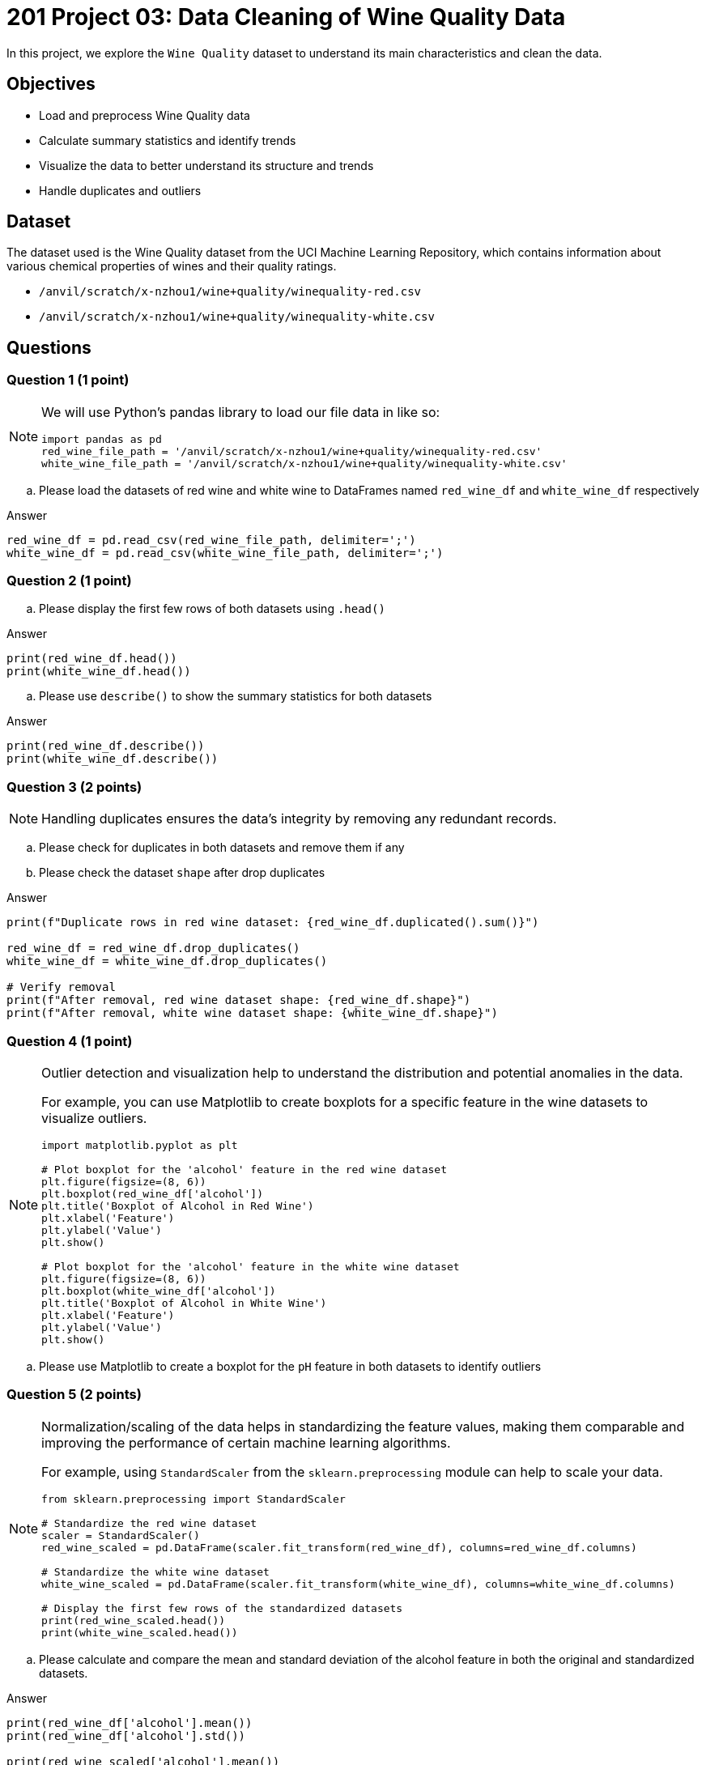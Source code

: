  
= 201 Project 03: Data Cleaning of Wine Quality Data

In this project, we explore the `Wine Quality` dataset to understand its main characteristics and clean the data. 

== Objectives

* Load and preprocess Wine Quality data
* Calculate summary statistics and identify trends
* Visualize the data to better understand its structure and trends
* Handle duplicates and outliers

== Dataset

The dataset used is the Wine Quality dataset from the UCI Machine Learning Repository, which contains information about various chemical properties of wines and their quality ratings.

- `/anvil/scratch/x-nzhou1/wine+quality/winequality-red.csv`
- `/anvil/scratch/x-nzhou1/wine+quality/winequality-white.csv`


== Questions

=== Question 1 (1 point)

[NOTE]
====
We will use Python's pandas library to load our file data in like so:
[source,python]
----
import pandas as pd
red_wine_file_path = '/anvil/scratch/x-nzhou1/wine+quality/winequality-red.csv'
white_wine_file_path = '/anvil/scratch/x-nzhou1/wine+quality/winequality-white.csv'
----
====

.. Please load the datasets of red wine and white wine to DataFrames named `red_wine_df` and `white_wine_df` respectively

Answer

[source,python]
----
red_wine_df = pd.read_csv(red_wine_file_path, delimiter=';')
white_wine_df = pd.read_csv(white_wine_file_path, delimiter=';')
----

=== Question 2 (1 point)

.. Please display the first few rows of both datasets using `.head()`

Answer

[source,python]
----
print(red_wine_df.head())
print(white_wine_df.head())
----
 
.. Please use `describe()` to show the summary statistics for both datasets

Answer

[source,python]
----
print(red_wine_df.describe())
print(white_wine_df.describe())
----
  

=== Question 3 (2 points)

[NOTE]
Handling duplicates ensures the data's integrity by removing any redundant records.

.. Please check for duplicates in both datasets and remove them if any
.. Please check the dataset `shape` after drop duplicates

Answer

[source,python]
---- 
print(f"Duplicate rows in red wine dataset: {red_wine_df.duplicated().sum()}")
 
red_wine_df = red_wine_df.drop_duplicates()
white_wine_df = white_wine_df.drop_duplicates()

# Verify removal
print(f"After removal, red wine dataset shape: {red_wine_df.shape}")
print(f"After removal, white wine dataset shape: {white_wine_df.shape}")
----

=== Question 4 (1 point)

[NOTE]
====
Outlier detection and visualization help to understand the distribution and potential anomalies in the data. 

For example, you can use Matplotlib to create boxplots for a specific feature in the wine datasets to visualize outliers.

[source,python]
----
import matplotlib.pyplot as plt

# Plot boxplot for the 'alcohol' feature in the red wine dataset
plt.figure(figsize=(8, 6))
plt.boxplot(red_wine_df['alcohol'])
plt.title('Boxplot of Alcohol in Red Wine')
plt.xlabel('Feature')
plt.ylabel('Value')
plt.show()

# Plot boxplot for the 'alcohol' feature in the white wine dataset
plt.figure(figsize=(8, 6))
plt.boxplot(white_wine_df['alcohol'])
plt.title('Boxplot of Alcohol in White Wine')
plt.xlabel('Feature')
plt.ylabel('Value')
plt.show()
----
====
 
.. Please use Matplotlib to create a boxplot for the `pH` feature in both datasets to identify outliers

=== Question 5 (2 points)

[NOTE]
====
Normalization/scaling of the data helps in standardizing the feature values, making them comparable and improving the performance of certain machine learning algorithms. 

For example, using `StandardScaler` from the `sklearn.preprocessing` module can help to scale your data.
 
[source,python]
---- 
from sklearn.preprocessing import StandardScaler

# Standardize the red wine dataset
scaler = StandardScaler()
red_wine_scaled = pd.DataFrame(scaler.fit_transform(red_wine_df), columns=red_wine_df.columns)

# Standardize the white wine dataset
white_wine_scaled = pd.DataFrame(scaler.fit_transform(white_wine_df), columns=white_wine_df.columns)

# Display the first few rows of the standardized datasets
print(red_wine_scaled.head())
print(white_wine_scaled.head())
----
====

..  Please calculate and compare the mean and standard deviation of the alcohol feature in both the original and standardized datasets.

Answer

[source,python]
---- 
print(red_wine_df['alcohol'].mean())   
print(red_wine_df['alcohol'].std())   
 
print(red_wine_scaled['alcohol'].mean())  
print(red_wine_scaled['alcohol'].std())    
 
print(white_wine_df['alcohol'].mean())   
print(white_wine_df['alcohol'].std())   
 
print(white_wine_scaled['alcohol'].mean())   
print(white_wine_scaled['alcohol'].std())   
----


=== Question 6 (2 points)

Combining datasets allows for a more comprehensive analysis and potentially more robust modeling. For example, you could add a 'type' column to differentiate between red and white wines and then combine both datasets.

.. Please add a 'type' column to differentiate between red and white wines and combine both datasets into a single DataFrame

[TIP]
====
[source,python]
---- 
# Add a 'type' column
red_wine_scaled['type'] = 'red'
white_wine_scaled['type'] = 'white'

# Combine both datasets
wine_combined = pd.concat([red_wine_scaled, white_wine_scaled], ignore_index=True)

# Display the first few rows of the combined dataset
print(wine_combined.head())
----
====
=== Question 7 (1 point)

[NOTE]
====
Saving the cleaned data ensures that it is ready for future analysis and modeling. 

For example, you can use `to_csv()` method from pandas to save the cleaned dataset.
====
.. Please save the cleaned and combined dataset to a new CSV file

Answer

[source,python]
----
wine_combined.to_csv('wine_quality_cleaned.csv', index=False)
----

Project 03 Assignment Checklist
====
* Jupyter Lab notebook with your code, comments and output for the assignment
    ** `firstname-lastname-project03.ipynb` 
* Python file with code and comments for the assignment
    ** `firstname-lastname-project03.py`
* Submit files through Gradescope
====

[WARNING]
====
_Please_ make sure to double check that your submission is complete, and contains all of your code and output before submitting. If you are on a spotty internet connection, it is recommended to download your submission after submitting it to make sure what you _think_ you submitted, was what you _actually_ submitted.

In addition, please review our xref:projects:current-projects:submissions.adoc[submission guidelines] before submitting your project.
====

 